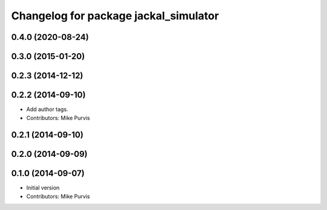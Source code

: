 ^^^^^^^^^^^^^^^^^^^^^^^^^^^^^^^^^^^^^^
Changelog for package jackal_simulator
^^^^^^^^^^^^^^^^^^^^^^^^^^^^^^^^^^^^^^

0.4.0 (2020-08-24)
------------------

0.3.0 (2015-01-20)
------------------

0.2.3 (2014-12-12)
------------------

0.2.2 (2014-09-10)
------------------
* Add author tags.
* Contributors: Mike Purvis

0.2.1 (2014-09-10)
------------------

0.2.0 (2014-09-09)
------------------

0.1.0 (2014-09-07)
------------------
* Initial version
* Contributors: Mike Purvis
